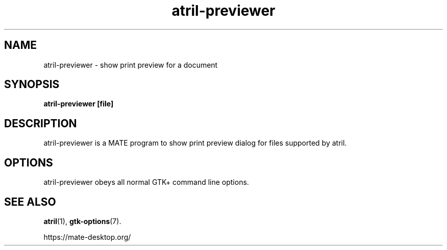 .TH atril\-previewer 1 2007\-01\-15  
.SH NAME
atril\-previewer \- show print preview for a document
.SH SYNOPSIS
\fBatril\-previewer\fR \fB[file]\fR 
.SH DESCRIPTION
atril\-previewer is a MATE program to
show print preview dialog for files supported by atril.
.SH OPTIONS
atril\-previewer obeys all normal GTK+ 
command line options.
.SH "SEE ALSO"
\fBatril\fR(1),
\fBgtk\-options\fR(7).
.PP
https://mate-desktop.org/
